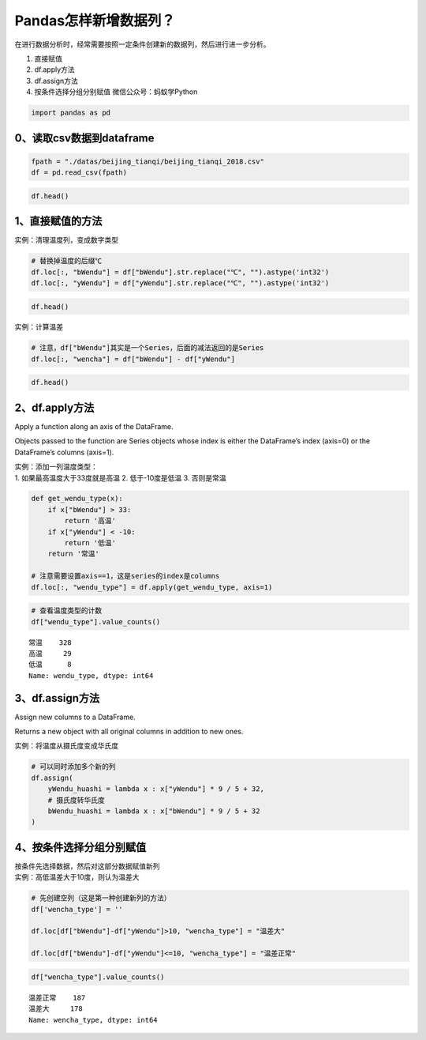 Pandas怎样新增数据列？
----------------------

在进行数据分析时，经常需要按照一定条件创建新的数据列，然后进行进一步分析。

1. 直接赋值
2. df.apply方法
3. df.assign方法
4. 按条件选择分组分别赋值 微信公众号：蚂蚁学Python

.. code:: ipython3

    import pandas as pd

0、读取csv数据到dataframe
~~~~~~~~~~~~~~~~~~~~~~~~~

.. code:: ipython3

    fpath = "./datas/beijing_tianqi/beijing_tianqi_2018.csv"
    df = pd.read_csv(fpath)

.. code:: ipython3

    df.head()




.. raw:: html

    <div>
    <style scoped>
        .dataframe tbody tr th:only-of-type {
            vertical-align: middle;
        }
    
        .dataframe tbody tr th {
            vertical-align: top;
        }
    
        .dataframe thead th {
            text-align: right;
        }
    </style>
    <table border="1" class="dataframe">
      <thead>
        <tr style="text-align: right;">
          <th></th>
          <th>ymd</th>
          <th>bWendu</th>
          <th>yWendu</th>
          <th>tianqi</th>
          <th>fengxiang</th>
          <th>fengli</th>
          <th>aqi</th>
          <th>aqiInfo</th>
          <th>aqiLevel</th>
        </tr>
      </thead>
      <tbody>
        <tr>
          <td>0</td>
          <td>2018-01-01</td>
          <td>3℃</td>
          <td>-6℃</td>
          <td>晴~多云</td>
          <td>东北风</td>
          <td>1-2级</td>
          <td>59</td>
          <td>良</td>
          <td>2</td>
        </tr>
        <tr>
          <td>1</td>
          <td>2018-01-02</td>
          <td>2℃</td>
          <td>-5℃</td>
          <td>阴~多云</td>
          <td>东北风</td>
          <td>1-2级</td>
          <td>49</td>
          <td>优</td>
          <td>1</td>
        </tr>
        <tr>
          <td>2</td>
          <td>2018-01-03</td>
          <td>2℃</td>
          <td>-5℃</td>
          <td>多云</td>
          <td>北风</td>
          <td>1-2级</td>
          <td>28</td>
          <td>优</td>
          <td>1</td>
        </tr>
        <tr>
          <td>3</td>
          <td>2018-01-04</td>
          <td>0℃</td>
          <td>-8℃</td>
          <td>阴</td>
          <td>东北风</td>
          <td>1-2级</td>
          <td>28</td>
          <td>优</td>
          <td>1</td>
        </tr>
        <tr>
          <td>4</td>
          <td>2018-01-05</td>
          <td>3℃</td>
          <td>-6℃</td>
          <td>多云~晴</td>
          <td>西北风</td>
          <td>1-2级</td>
          <td>50</td>
          <td>优</td>
          <td>1</td>
        </tr>
      </tbody>
    </table>
    </div>



1、直接赋值的方法
~~~~~~~~~~~~~~~~~

实例：清理温度列，变成数字类型

.. code:: ipython3

    # 替换掉温度的后缀℃
    df.loc[:, "bWendu"] = df["bWendu"].str.replace("℃", "").astype('int32')
    df.loc[:, "yWendu"] = df["yWendu"].str.replace("℃", "").astype('int32')

.. code:: ipython3

    df.head()




.. raw:: html

    <div>
    <style scoped>
        .dataframe tbody tr th:only-of-type {
            vertical-align: middle;
        }
    
        .dataframe tbody tr th {
            vertical-align: top;
        }
    
        .dataframe thead th {
            text-align: right;
        }
    </style>
    <table border="1" class="dataframe">
      <thead>
        <tr style="text-align: right;">
          <th></th>
          <th>ymd</th>
          <th>bWendu</th>
          <th>yWendu</th>
          <th>tianqi</th>
          <th>fengxiang</th>
          <th>fengli</th>
          <th>aqi</th>
          <th>aqiInfo</th>
          <th>aqiLevel</th>
        </tr>
      </thead>
      <tbody>
        <tr>
          <td>0</td>
          <td>2018-01-01</td>
          <td>3</td>
          <td>-6</td>
          <td>晴~多云</td>
          <td>东北风</td>
          <td>1-2级</td>
          <td>59</td>
          <td>良</td>
          <td>2</td>
        </tr>
        <tr>
          <td>1</td>
          <td>2018-01-02</td>
          <td>2</td>
          <td>-5</td>
          <td>阴~多云</td>
          <td>东北风</td>
          <td>1-2级</td>
          <td>49</td>
          <td>优</td>
          <td>1</td>
        </tr>
        <tr>
          <td>2</td>
          <td>2018-01-03</td>
          <td>2</td>
          <td>-5</td>
          <td>多云</td>
          <td>北风</td>
          <td>1-2级</td>
          <td>28</td>
          <td>优</td>
          <td>1</td>
        </tr>
        <tr>
          <td>3</td>
          <td>2018-01-04</td>
          <td>0</td>
          <td>-8</td>
          <td>阴</td>
          <td>东北风</td>
          <td>1-2级</td>
          <td>28</td>
          <td>优</td>
          <td>1</td>
        </tr>
        <tr>
          <td>4</td>
          <td>2018-01-05</td>
          <td>3</td>
          <td>-6</td>
          <td>多云~晴</td>
          <td>西北风</td>
          <td>1-2级</td>
          <td>50</td>
          <td>优</td>
          <td>1</td>
        </tr>
      </tbody>
    </table>
    </div>



实例：计算温差

.. code:: ipython3

    # 注意，df["bWendu"]其实是一个Series，后面的减法返回的是Series
    df.loc[:, "wencha"] = df["bWendu"] - df["yWendu"]

.. code:: ipython3

    df.head()




.. raw:: html

    <div>
    <style scoped>
        .dataframe tbody tr th:only-of-type {
            vertical-align: middle;
        }
    
        .dataframe tbody tr th {
            vertical-align: top;
        }
    
        .dataframe thead th {
            text-align: right;
        }
    </style>
    <table border="1" class="dataframe">
      <thead>
        <tr style="text-align: right;">
          <th></th>
          <th>ymd</th>
          <th>bWendu</th>
          <th>yWendu</th>
          <th>tianqi</th>
          <th>fengxiang</th>
          <th>fengli</th>
          <th>aqi</th>
          <th>aqiInfo</th>
          <th>aqiLevel</th>
          <th>wencha</th>
        </tr>
      </thead>
      <tbody>
        <tr>
          <td>0</td>
          <td>2018-01-01</td>
          <td>3</td>
          <td>-6</td>
          <td>晴~多云</td>
          <td>东北风</td>
          <td>1-2级</td>
          <td>59</td>
          <td>良</td>
          <td>2</td>
          <td>9</td>
        </tr>
        <tr>
          <td>1</td>
          <td>2018-01-02</td>
          <td>2</td>
          <td>-5</td>
          <td>阴~多云</td>
          <td>东北风</td>
          <td>1-2级</td>
          <td>49</td>
          <td>优</td>
          <td>1</td>
          <td>7</td>
        </tr>
        <tr>
          <td>2</td>
          <td>2018-01-03</td>
          <td>2</td>
          <td>-5</td>
          <td>多云</td>
          <td>北风</td>
          <td>1-2级</td>
          <td>28</td>
          <td>优</td>
          <td>1</td>
          <td>7</td>
        </tr>
        <tr>
          <td>3</td>
          <td>2018-01-04</td>
          <td>0</td>
          <td>-8</td>
          <td>阴</td>
          <td>东北风</td>
          <td>1-2级</td>
          <td>28</td>
          <td>优</td>
          <td>1</td>
          <td>8</td>
        </tr>
        <tr>
          <td>4</td>
          <td>2018-01-05</td>
          <td>3</td>
          <td>-6</td>
          <td>多云~晴</td>
          <td>西北风</td>
          <td>1-2级</td>
          <td>50</td>
          <td>优</td>
          <td>1</td>
          <td>9</td>
        </tr>
      </tbody>
    </table>
    </div>



2、df.apply方法
~~~~~~~~~~~~~~~

Apply a function along an axis of the DataFrame.

Objects passed to the function are Series objects whose index is either
the DataFrame’s index (axis=0) or the DataFrame’s columns (axis=1).

| 实例：添加一列温度类型：
| 1. 如果最高温度大于33度就是高温 2. 低于-10度是低温 3. 否则是常温

.. code:: ipython3

    def get_wendu_type(x):
        if x["bWendu"] > 33:
            return '高温'
        if x["yWendu"] < -10:
            return '低温'
        return '常温'
    
    # 注意需要设置axis==1，这是series的index是columns
    df.loc[:, "wendu_type"] = df.apply(get_wendu_type, axis=1)

.. code:: ipython3

    # 查看温度类型的计数
    df["wendu_type"].value_counts()




.. parsed-literal::

    常温    328
    高温     29
    低温      8
    Name: wendu_type, dtype: int64



3、df.assign方法
~~~~~~~~~~~~~~~~

Assign new columns to a DataFrame.

Returns a new object with all original columns in addition to new ones.

实例：将温度从摄氏度变成华氏度

.. code:: ipython3

    # 可以同时添加多个新的列
    df.assign(
        yWendu_huashi = lambda x : x["yWendu"] * 9 / 5 + 32,
        # 摄氏度转华氏度
        bWendu_huashi = lambda x : x["bWendu"] * 9 / 5 + 32
    )




.. raw:: html

    <div>
    <style scoped>
        .dataframe tbody tr th:only-of-type {
            vertical-align: middle;
        }
    
        .dataframe tbody tr th {
            vertical-align: top;
        }
    
        .dataframe thead th {
            text-align: right;
        }
    </style>
    <table border="1" class="dataframe">
      <thead>
        <tr style="text-align: right;">
          <th></th>
          <th>ymd</th>
          <th>bWendu</th>
          <th>yWendu</th>
          <th>tianqi</th>
          <th>fengxiang</th>
          <th>fengli</th>
          <th>aqi</th>
          <th>aqiInfo</th>
          <th>aqiLevel</th>
          <th>wencha</th>
          <th>wendu_type</th>
          <th>yWendu_huashi</th>
          <th>bWendu_huashi</th>
        </tr>
      </thead>
      <tbody>
        <tr>
          <td>0</td>
          <td>2018-01-01</td>
          <td>3</td>
          <td>-6</td>
          <td>晴~多云</td>
          <td>东北风</td>
          <td>1-2级</td>
          <td>59</td>
          <td>良</td>
          <td>2</td>
          <td>9</td>
          <td>常温</td>
          <td>21.2</td>
          <td>37.4</td>
        </tr>
        <tr>
          <td>1</td>
          <td>2018-01-02</td>
          <td>2</td>
          <td>-5</td>
          <td>阴~多云</td>
          <td>东北风</td>
          <td>1-2级</td>
          <td>49</td>
          <td>优</td>
          <td>1</td>
          <td>7</td>
          <td>常温</td>
          <td>23.0</td>
          <td>35.6</td>
        </tr>
        <tr>
          <td>2</td>
          <td>2018-01-03</td>
          <td>2</td>
          <td>-5</td>
          <td>多云</td>
          <td>北风</td>
          <td>1-2级</td>
          <td>28</td>
          <td>优</td>
          <td>1</td>
          <td>7</td>
          <td>常温</td>
          <td>23.0</td>
          <td>35.6</td>
        </tr>
        <tr>
          <td>3</td>
          <td>2018-01-04</td>
          <td>0</td>
          <td>-8</td>
          <td>阴</td>
          <td>东北风</td>
          <td>1-2级</td>
          <td>28</td>
          <td>优</td>
          <td>1</td>
          <td>8</td>
          <td>常温</td>
          <td>17.6</td>
          <td>32.0</td>
        </tr>
        <tr>
          <td>4</td>
          <td>2018-01-05</td>
          <td>3</td>
          <td>-6</td>
          <td>多云~晴</td>
          <td>西北风</td>
          <td>1-2级</td>
          <td>50</td>
          <td>优</td>
          <td>1</td>
          <td>9</td>
          <td>常温</td>
          <td>21.2</td>
          <td>37.4</td>
        </tr>
        <tr>
          <td>...</td>
          <td>...</td>
          <td>...</td>
          <td>...</td>
          <td>...</td>
          <td>...</td>
          <td>...</td>
          <td>...</td>
          <td>...</td>
          <td>...</td>
          <td>...</td>
          <td>...</td>
          <td>...</td>
          <td>...</td>
        </tr>
        <tr>
          <td>360</td>
          <td>2018-12-27</td>
          <td>-5</td>
          <td>-12</td>
          <td>多云~晴</td>
          <td>西北风</td>
          <td>3级</td>
          <td>48</td>
          <td>优</td>
          <td>1</td>
          <td>7</td>
          <td>低温</td>
          <td>10.4</td>
          <td>23.0</td>
        </tr>
        <tr>
          <td>361</td>
          <td>2018-12-28</td>
          <td>-3</td>
          <td>-11</td>
          <td>晴</td>
          <td>西北风</td>
          <td>3级</td>
          <td>40</td>
          <td>优</td>
          <td>1</td>
          <td>8</td>
          <td>低温</td>
          <td>12.2</td>
          <td>26.6</td>
        </tr>
        <tr>
          <td>362</td>
          <td>2018-12-29</td>
          <td>-3</td>
          <td>-12</td>
          <td>晴</td>
          <td>西北风</td>
          <td>2级</td>
          <td>29</td>
          <td>优</td>
          <td>1</td>
          <td>9</td>
          <td>低温</td>
          <td>10.4</td>
          <td>26.6</td>
        </tr>
        <tr>
          <td>363</td>
          <td>2018-12-30</td>
          <td>-2</td>
          <td>-11</td>
          <td>晴~多云</td>
          <td>东北风</td>
          <td>1级</td>
          <td>31</td>
          <td>优</td>
          <td>1</td>
          <td>9</td>
          <td>低温</td>
          <td>12.2</td>
          <td>28.4</td>
        </tr>
        <tr>
          <td>364</td>
          <td>2018-12-31</td>
          <td>-2</td>
          <td>-10</td>
          <td>多云</td>
          <td>东北风</td>
          <td>1级</td>
          <td>56</td>
          <td>良</td>
          <td>2</td>
          <td>8</td>
          <td>常温</td>
          <td>14.0</td>
          <td>28.4</td>
        </tr>
      </tbody>
    </table>
    <p>365 rows × 13 columns</p>
    </div>



4、按条件选择分组分别赋值
~~~~~~~~~~~~~~~~~~~~~~~~~

| 按条件先选择数据，然后对这部分数据赋值新列
| 实例：高低温差大于10度，则认为温差大

.. code:: ipython3

    # 先创建空列（这是第一种创建新列的方法）
    df['wencha_type'] = ''
    
    df.loc[df["bWendu"]-df["yWendu"]>10, "wencha_type"] = "温差大"
    
    df.loc[df["bWendu"]-df["yWendu"]<=10, "wencha_type"] = "温差正常"

.. code:: ipython3

    df["wencha_type"].value_counts()




.. parsed-literal::

    温差正常    187
    温差大     178
    Name: wencha_type, dtype: int64



